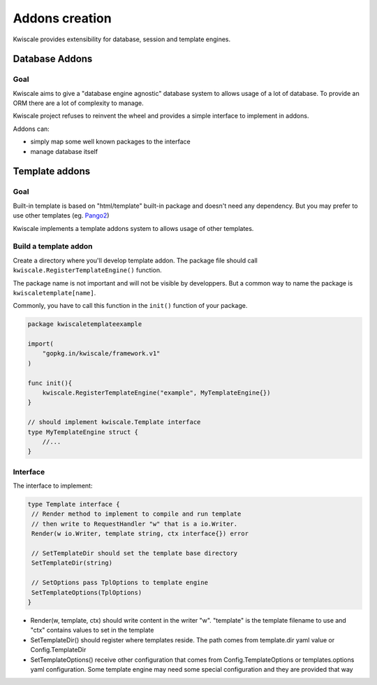 Addons creation
===============

Kwiscale provides extensibility for database, session and template
engines.

Database Addons
---------------

Goal
~~~~

Kwiscale aims to give a "database engine agnostic" database system to
allows usage of a lot of database. To provide an ORM there are a lot of
complexity to manage.

Kwiscale project refuses to reinvent the wheel and provides a simple
interface to implement in addons.

Addons can:

-  simply map some well known packages to the interface
-  manage database itself

Template addons
---------------

Goal
~~~~

Built-in template is based on "html/template" built-in package and
doesn't need any dependency. But you may prefer to use other templates
(eg. `Pango2 </templates/pongo2>`__)

Kwiscale implements a template addons system to allows usage of other
templates.

Build a template addon
~~~~~~~~~~~~~~~~~~~~~~

Create a directory where you'll develop template addon. The package file
should call ``kwiscale.RegisterTemplateEngine()`` function.

The package name is not important and will not be visible by
developpers. But a common way to name the package is
``kwiscaletemplate[name]``.

Commonly, you have to call this function in the ``init()`` function of
your package.

.. code-block:: go

    package kwiscaletemplateexample

    import(
        "gopkg.in/kwiscale/framework.v1"
    )

    func init(){
        kwiscale.RegisterTemplateEngine("example", MyTemplateEngine{})
    }

    // should implement kwiscale.Template interface
    type MyTemplateEngine struct {
        //...
    }

Interface
~~~~~~~~~

The interface to implement:

.. code-block:: go

    type Template interface {
     // Render method to implement to compile and run template
     // then write to RequestHandler "w" that is a io.Writer.
     Render(w io.Writer, template string, ctx interface{}) error

     // SetTemplateDir should set the template base directory
     SetTemplateDir(string)

     // SetOptions pass TplOptions to template engine
     SetTemplateOptions(TplOptions)
    }

-  Render(w, template, ctx) should write content in the writer "w".
   "template" is the template filename to use and "ctx" contains values
   to set in the template
-  SetTemplateDir() should register where templates reside. The path
   comes from template.dir yaml value or Config.TemplateDir
-  SetTemplateOptions() receive other configuration that comes from
   Config.TemplateOptions or templates.options yaml configuration. Some
   template engine may need some special configuration and they are
   provided that way

